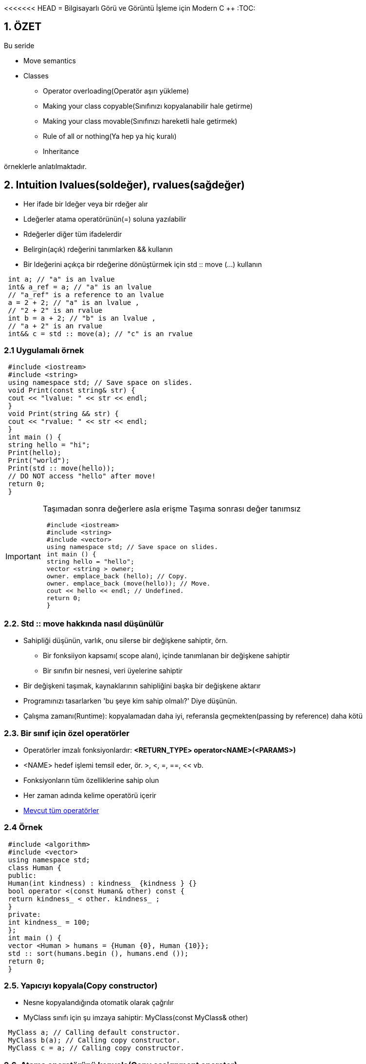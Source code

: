 <<<<<<< HEAD
= Bilgisayarlı Görü ve Görüntü İşleme için Modern C ++
:TOC:

== 1. ÖZET

Bu seride 

* Move semantics 
* Classes  
** Operator overloading(Operatör aşırı yükleme)
** Making your class copyable(Sınıfınızı kopyalanabilir hale getirme)  
** Making your class movable(Sınıfınızı hareketli hale getirmek)  
** Rule of all or nothing(Ya hep ya hiç kuralı)
** Inheritance

örneklerle anlatılmaktadır.


== 2. Intuition lvalues(soldeğer), rvalues(sağdeğer)

* Her ifade bir ldeğer veya bir rdeğer alır
* Ldeğerler atama operatörünün(=) soluna yazılabilir 
* Rdeğerler diğer tüm ifadelerdir
* Belirgin(açık) rdeğerini tanımlarken && kullanın
* Bir ldeğerini açıkça bir rdeğerine dönüştürmek için std :: move (…) kullanın

[source, C++]
----
 int a; // "a" is an lvalue
 int& a_ref = a; // "a" is an lvalue
 // "a_ref" is a reference to an lvalue
 a = 2 + 2; // "a" is an lvalue ,
 // "2 + 2" is an rvalue
 int b = a + 2; // "b" is an lvalue ,
 // "a + 2" is an rvalue
 int&& c = std :: move(a); // "c" is an rvalue
----

=== 2.1 Uygulamalı örnek
[source, C++]
----
 #include <iostream>
 #include <string>
 using namespace std; // Save space on slides.
 void Print(const string& str) {
 cout << "lvalue: " << str << endl;
 }
 void Print(string && str) {
 cout << "rvalue: " << str << endl;
 }
 int main () {
 string hello = "hi";
 Print(hello);
 Print("world");
 Print(std :: move(hello));
 // DO NOT access "hello" after move!
 return 0;
 }
----
[IMPORTANT]
====
Taşımadan sonra değerlere asla erişme
Taşıma sonrası değer tanımsız
[source, C++]
----
 #include <iostream>
 #include <string>
 #include <vector>
 using namespace std; // Save space on slides.
 int main () {
 string hello = "hello";
 vector <string > owner;
 owner. emplace_back (hello); // Copy.
 owner. emplace_back (move(hello)); // Move.
 cout << hello << endl; // Undefined.
 return 0;
 }
----
====

=== 2.2. Std :: move hakkında nasıl düşünülür
* Sahipliği düşünün, varlık, onu silerse bir değişkene sahiptir, örn.
** Bir fonksiiyon kapsamı( scope alanı), içinde tanımlanan bir değişkene sahiptir
** Bir sınıfın bir nesnesi, veri üyelerine sahiptir
* Bir değişkeni taşımak, kaynaklarının sahipliğini başka bir değişkene aktarır
* Programınızı tasarlarken 'bu şeye kim sahip olmalı?' Diye düşünün.
* Çalışma zamanı(Runtime): kopyalamadan daha iyi, referansla geçmekten(passing by reference) daha kötü

=== 2.3. Bir sınıf için özel operatörler
* Operatörler imzalı fonksiyonlardır:
*<RETURN_TYPE> operator<NAME>(<PARAMS>)*
* <NAME> hedef işlemi temsil eder, ör. >, <, =, ==, << vb.
* Fonksiyonların tüm özelliklerine sahip olun
* Her zaman adında kelime operatörü içerir
* http://en.cppreference.com/w/cpp/language/operators[Mevcut tüm operatörler]

=== 2.4 Örnek
[source, C++]
----
 #include <algorithm>
 #include <vector>
 using namespace std;
 class Human {
 public:
 Human(int kindness) : kindness_ {kindness } {}
 bool operator <(const Human& other) const {
 return kindness_ < other. kindness_ ;
 }
 private:
 int kindness_ = 100;
 };
 int main () {
 vector <Human > humans = {Human {0}, Human {10}};
 std :: sort(humans.begin (), humans.end ());
 return 0;
 }
----
=== 2.5. Yapıcıyı kopyala(Copy constructor)
* Nesne kopyalandığında otomatik olarak çağrılır
* MyClass sınıfı için şu imzaya sahiptir: MyClass(const MyClass& other)

[source, C++]
----
 MyClass a; // Calling default constructor.
 MyClass b(a); // Calling copy constructor.
 MyClass c = a; // Calling copy constructor.
----

=== 2.6. Atama operatörünü kopyala(Copy assignment operator)
* Kopyalama atama operatörü, nesneye bir Lvalue'dan yeni bir değer atandığında otomatik olarak çağrılır
* MyClass sınıfı için şu imzaya sahiptir: MyClass& operator=(const MyClass& other)
* Değiştirilen nesneye bir referans verir
* Mevcut nesneye bir referans almak için bir sınıfın fonksiyonu içinde *this kullanın

[source, C++]
----
 MyClass a; // Calling default constructor.
 MyClass b(a); // Calling copy constructor.
 MyClass c = a; // Calling copy constructor.
 a = b; // Calling copy assignment operator.
----

=== 2.7. Yapıcıyı taşı(Move constructor)
* Nesne taşındığında otomatik olarak çağrılır
* MyClass sınıfı için şu imzaya sahiptir:
MyClass(MyClass&& other)

[source, C++]
----
 MyClass a; // Default constructors.
 MyClass b(std :: move(a)); // Move constructor.
 MyClass c = std :: move(a); // Move constructor.
----

=== 2.8 Atama operatörünü taşı(Move assignment operator)
* Nesneye bir Rvalue den yeni bir değer atandığında otomatik olarak çağrılır
* MyClass sınıfı için şu imzaya sahiptir:
MyClass& operator=(MyClass&& other)
* Değiştirilen nesneye bir referans verir

[source, C++]
----
 MyClass a; // Default constructors.
 MyClass b(std :: move(a)); // Move constructor.
 MyClass c = std :: move(a); // Move constructor.
 b = std :: move(c); // Move assignment operator.
----

[source, C++]
----
 #include <iostream>
 using std :: cout; using std :: endl;
 class Hmm {
 public:
 Hmm () { cout << "default" << endl; }
 Hmm(const Hmm& other) { cout << "copy" << endl; }
 Hmm(Hmm && other) { cout << "move" << endl; }
 Hmm& operator=(const Hmm& other) {
 cout << "copy operator" << endl; return *this;
 }
 Hmm& operator=( Hmm && other) {
 cout << "move operator" << endl; return *this;
 }
 };
 int main () {
 Hmm a;
 Hmm b = a;
 a = b;
 Hmm c = std :: move(a);
 c = std :: move(b);
 return 0;
 }
----

[NOTE]
====
*Hepsini tanımlamam gerekiyor mu?*

* Yapıcılar ve operatörler bazı durumlarda otomatik olarak oluşturulacaktır ...
* MyClass sınıfı için özel beş fonksiyon:

[source, C++]
----
~MyClass()
MyClass(const MyClass& other)
MyClass(MyClass&& other)
MyClass& operator=(const MyClass& other)
MyClass& operator=(MyClass&& other)
----
* Hiçbiri tanımlanmadı: tümü otomatik oluşturuldu
* Bunlardan herhangi biri tanımlandı: hiçbiri otomatik oluşturulmadı
====

=== 2.9. Ya hep ya hiç kuralı
* Özel fonksiyonlardan hiçbirini tanımlamaya çalışmayın
* Bunlardan birini tanımlamanız gerekiyorsa, hepsini tanımlayın
* Varsayılan uygulamayı kullanmak için *=default* kullanın

[source, C++]
----
 class MyClass {
 public:
 MyClass () = default;
 MyClass(MyClass && var) = default;
 MyClass(const MyClass& var) = default;
 MyClass& operator=( MyClass && var) = default;
 MyClass& operator=(const MyClass& var) = default;
 };
----

[TIP]
====
https://arne-mertz.de/2015/02/the-rule-of-zero-revisited-the-rule-of-all-or-nothing/[Bakınız 1]

http://isocpp.github.io/CppCoreGuidelines/CppCoreGuidelines#cdefop-default-operations[Bakınız 2]
====

=== 2.10. Deleted functions(Silinmiş fonksiyonlar)
* Herhangi bir fonksiyonu *deleted* olarak ayarlanabilir

[source, c++]
----
void SomeFunc (...) = delete;
----
* Böyle bir fonksiyonu çağırmak derleme hatasına(compilation error) neden olur 
* **Örnek**: sınıfın yalnızca bir örneğinin garanti edilmesi gerektiğinde kopya oluşturucuları(constructors) kaldırın
* Derleyici, otomatik olarak silinen bazı işlevleri işaretlerv
* *Örnek:* Bir sınıfın sabit bir veri üyesi varsa, kopyalama / taşıma yapıcıları(constructors) ve atama operatörleri dolaylı olarak silinir

== 3. Inheritance(miras)
* Sınıflar ve yapılar diğer sınıflardan veri ve fonksiyonları devralabilir
* C ++ 'da 3 tür kalıtım vardır:
** Public https://google.github.io/styleguide/cppguide.html#Inheritance[GOOGLE-STYLE] korumalı
** protected
** Private
** Public inheritance, temel sınıfın tüm erişim belirticilerini korur

=== 3.1. Public inheritance
* Public inheritance stands for “is a”
relationship, i.e. if class Derived inherits
publicly from class Base we say, that
Derived is a kind of Base

[source, C++]
----
 class Derived : public Base {
 // Contents of the derived class.
 };
----
* Allows Derived to use all public and
protected members of Base
* Derived still gets its own special functions:
constructors, destructor, assignment
operators

[source, C++]
----
 #include <iostream>
 using std :: cout; using std :: endl;
 class Rectangle {
 public:
 Rectangle (int w, int h) : width_{w}, height_{h} {}
 int width () const { return width_; }
 int height () const { return height_; }
 protected:
 int width_ = 0;
 int height_ = 0;
 };
 class Square : public Rectangle {
 public:
 explicit Square(int size) : Rectangle {size , size} {}
 };
 int main () {
 Square sq (10); // Short name to save space.
 cout << sq.width () << " " << sq.height () << endl;
 return 0;
 }
----

== 4. Function overriding(Fonksiyonu geçersiz kılma)

* Bir işlev *virtual* olarak tanımlanabilir

[source, C++]
----
virtual Func(<PARAMS >);
----

* Fonksiyon Base sınıfında virtual ise, Derived sınıfında geçersiz kılınabilir:

[source, C++]
----
Func(<PARAMS >) override;
----

* Base, tüm  Derived sınıfları pure virtual(saf sanal) yaparak bir fonksiyonu geçersiz kılmaya zorlayabilir

[source, C++]
----
virtual Func(<PARAMS >) = 0;
----

=== 4.1. Aşırı yükleme vs geçersiz kılma(Overloading vs overriding)

* Fonksiyonun aşırı yüklenmesini(Overloading) ve geçersiz kılınmasını(overriding) karıştırmayın
* *Overloading:*
** Aynı ada ancak farklı parametrelere sahip tüm fonksiyonlar arasından seçim yapın
** Derleme zamanında(compile time) bir fonksiyon seçin
** Fonksiyonların bir sınıfta olması gerekmez
* *Overriding:*
** Bir sınıf hiyerarşisinin farklı sınıflarında aynı argümanlara ve adlara sahip fonksiyonlar arasından seçim yapın
** Çalışma zamanında(runtime) seç

== 5. Soyut sınıflar ve arayüzler(Abstract classes and interfaces)
* *Abstract class:* en az bir saf sanal(pure virtual) fonksiyonu olan sınıf

* *Interface:* sadece sanal(pure virtual) fonksiyonlara sahip ve veri üyesi olmayan sınıf

== 6. Sanal nasıl çalışır(How virtual works)
* Sanal fonksiyonlara sahip bir sınıfın sanal bir tablosu vardır
* Sınıf, bir fonksiyonu çağırırken imzayla eşleşen sanal fonksiyonlardan hangisinin çağrılması gerektiğini kontrol eder.
* Çalışma zamanı polimorfizmi olarak adlandırılır(Called runtime polymorphism)
* Biraz zaman alıyor ama çok uygun

== Referanslar

Fluent C++: structs vs classes:
=======
= Bilgisayarlı Görü ve Görüntü İşleme için Modern C ++
:TOC:

== 1. ÖZET

Bu seride 

* Move semantics 
* Classes  
** Operator overloading(Operatör aşırı yükleme)
** Making your class copyable(Sınıfınızı kopyalanabilir hale getirme)  
** Making your class movable(Sınıfınızı hareketli hale getirmek)  
** Rule of all or nothing(Ya hep ya hiç kuralı)
** Inheritance

örneklerle anlatılmaktadır.


== 2. Intuition lvalues(soldeğer), rvalues(sağdeğer)

* Her ifade bir ldeğer veya bir rdeğer alır
* Ldeğerler atama operatörünün(=) soluna yazılabilir 
* Rdeğerler diğer tüm ifadelerdir
* Belirgin(açık) rdeğerini tanımlarken && kullanın
* Bir ldeğerini açıkça bir rdeğerine dönüştürmek için std :: move (…) kullanın

[source, C++]
----
 int a; // "a" is an lvalue
 int& a_ref = a; // "a" is an lvalue
 // "a_ref" is a reference to an lvalue
 a = 2 + 2; // "a" is an lvalue ,
 // "2 + 2" is an rvalue
 int b = a + 2; // "b" is an lvalue ,
 // "a + 2" is an rvalue
 int&& c = std :: move(a); // "c" is an rvalue
----

=== 2.1 Uygulamalı örnek
[source, C++]
----
 #include <iostream>
 #include <string>
 using namespace std; // Save space on slides.
 void Print(const string& str) {
 cout << "lvalue: " << str << endl;
 }
 void Print(string && str) {
 cout << "rvalue: " << str << endl;
 }
 int main () {
 string hello = "hi";
 Print(hello);
 Print("world");
 Print(std :: move(hello));
 // DO NOT access "hello" after move!
 return 0;
 }
----
[IMPORTANT]
====
Taşımadan sonra değerlere asla erişme
Taşıma sonrası değer tanımsız
[source, C++]
----
 #include <iostream>
 #include <string>
 #include <vector>
 using namespace std; // Save space on slides.
 int main () {
 string hello = "hello";
 vector <string > owner;
 owner. emplace_back (hello); // Copy.
 owner. emplace_back (move(hello)); // Move.
 cout << hello << endl; // Undefined.
 return 0;
 }
----
====

=== 2.2. Std :: move hakkında nasıl düşünülür
* Sahipliği düşünün, varlık, onu silerse bir değişkene sahiptir, örn.
** Bir fonksiiyon kapsamı( scope alanı), içinde tanımlanan bir değişkene sahiptir
** Bir sınıfın bir nesnesi, veri üyelerine sahiptir
* Bir değişkeni taşımak, kaynaklarının sahipliğini başka bir değişkene aktarır
* Programınızı tasarlarken 'bu şeye kim sahip olmalı?' Diye düşünün.
* Çalışma zamanı(Runtime): kopyalamadan daha iyi, referansla geçmekten(passing by reference) daha kötü

=== 2.3. Bir sınıf için özel operatörler
* Operatörler imzalı fonksiyonlardır:
*<RETURN_TYPE> operator<NAME>(<PARAMS>)*
* <NAME> hedef işlemi temsil eder, ör. >, <, =, ==, << vb.
* Fonksiyonların tüm özelliklerine sahip olun
* Her zaman adında kelime operatörü içerir
* http://en.cppreference.com/w/cpp/language/operators[Mevcut tüm operatörler]

=== 2.4 Örnek
[source, C++]
----
 #include <algorithm>
 #include <vector>
 using namespace std;
 class Human {
 public:
 Human(int kindness) : kindness_ {kindness } {}
 bool operator <(const Human& other) const {
 return kindness_ < other. kindness_ ;
 }
 private:
 int kindness_ = 100;
 };
 int main () {
 vector <Human > humans = {Human {0}, Human {10}};
 std :: sort(humans.begin (), humans.end ());
 return 0;
 }
----
=== 2.5. Yapıcıyı kopyala(Copy constructor)
* Nesne kopyalandığında otomatik olarak çağrılır
* MyClass sınıfı için şu imzaya sahiptir: MyClass(const MyClass& other)

[source, C++]
----
 MyClass a; // Calling default constructor.
 MyClass b(a); // Calling copy constructor.
 MyClass c = a; // Calling copy constructor.
----

=== 2.6. Atama operatörünü kopyala(Copy assignment operator)
* Kopyalama atama operatörü, nesneye bir Lvalue'dan yeni bir değer atandığında otomatik olarak çağrılır
* MyClass sınıfı için şu imzaya sahiptir: MyClass& operator=(const MyClass& other)
* Değiştirilen nesneye bir referans verir
* Mevcut nesneye bir referans almak için bir sınıfın fonksiyonu içinde *this kullanın

[source, C++]
----
 MyClass a; // Calling default constructor.
 MyClass b(a); // Calling copy constructor.
 MyClass c = a; // Calling copy constructor.
 a = b; // Calling copy assignment operator.
----

=== 2.7. Yapıcıyı taşı(Move constructor)
* Nesne taşındığında otomatik olarak çağrılır
* MyClass sınıfı için şu imzaya sahiptir:
MyClass(MyClass&& other)

[source, C++]
----
 MyClass a; // Default constructors.
 MyClass b(std :: move(a)); // Move constructor.
 MyClass c = std :: move(a); // Move constructor.
----

=== 2.8 Atama operatörünü taşı(Move assignment operator)
* Nesneye bir Rvalue den yeni bir değer atandığında otomatik olarak çağrılır
* MyClass sınıfı için şu imzaya sahiptir:
MyClass& operator=(MyClass&& other)
* Değiştirilen nesneye bir referans verir

[source, C++]
----
 MyClass a; // Default constructors.
 MyClass b(std :: move(a)); // Move constructor.
 MyClass c = std :: move(a); // Move constructor.
 b = std :: move(c); // Move assignment operator.
----

[source, C++]
----
 #include <iostream>
 using std :: cout; using std :: endl;
 class Hmm {
 public:
 Hmm () { cout << "default" << endl; }
 Hmm(const Hmm& other) { cout << "copy" << endl; }
 Hmm(Hmm && other) { cout << "move" << endl; }
 Hmm& operator=(const Hmm& other) {
 cout << "copy operator" << endl; return *this;
 }
 Hmm& operator=( Hmm && other) {
 cout << "move operator" << endl; return *this;
 }
 };
 int main () {
 Hmm a;
 Hmm b = a;
 a = b;
 Hmm c = std :: move(a);
 c = std :: move(b);
 return 0;
 }
----

[NOTE]
====
*Hepsini tanımlamam gerekiyor mu?*

* Yapıcılar ve operatörler bazı durumlarda otomatik olarak oluşturulacaktır ...
* MyClass sınıfı için özel beş fonksiyon:

[source, C++]
----
~MyClass()
MyClass(const MyClass& other)
MyClass(MyClass&& other)
MyClass& operator=(const MyClass& other)
MyClass& operator=(MyClass&& other)
----
* Hiçbiri tanımlanmadı: tümü otomatik oluşturuldu
* Bunlardan herhangi biri tanımlandı: hiçbiri otomatik oluşturulmadı
====

=== 2.9. Ya hep ya hiç kuralı
* Özel fonksiyonlardan hiçbirini tanımlamaya çalışmayın
* Bunlardan birini tanımlamanız gerekiyorsa, hepsini tanımlayın
* Varsayılan uygulamayı kullanmak için *=default* kullanın

[source, C++]
----
 class MyClass {
 public:
 MyClass () = default;
 MyClass(MyClass && var) = default;
 MyClass(const MyClass& var) = default;
 MyClass& operator=( MyClass && var) = default;
 MyClass& operator=(const MyClass& var) = default;
 };
----

[TIP]
====
https://arne-mertz.de/2015/02/the-rule-of-zero-revisited-the-rule-of-all-or-nothing/[Bakınız 1]

http://isocpp.github.io/CppCoreGuidelines/CppCoreGuidelines#cdefop-default-operations[Bakınız 2]
====

=== 2.10. Deleted functions(Silinmiş fonksiyonlar)
* Herhangi bir fonksiyonu *deleted* olarak ayarlanabilir

[source, c++]
----
void SomeFunc (...) = delete;
----
* Böyle bir fonksiyonu çağırmak derleme hatasına(compilation error) neden olur 
* **Örnek**: sınıfın yalnızca bir örneğinin garanti edilmesi gerektiğinde kopya oluşturucuları(constructors) kaldırın
* Derleyici, otomatik olarak silinen bazı işlevleri işaretlerv
* *Örnek:* Bir sınıfın sabit bir veri üyesi varsa, kopyalama / taşıma yapıcıları(constructors) ve atama operatörleri dolaylı olarak silinir

== 3. Inheritance(miras)
* Sınıflar ve yapılar diğer sınıflardan veri ve fonksiyonları devralabilir
* C ++ 'da 3 tür kalıtım vardır:
** Public https://google.github.io/styleguide/cppguide.html#Inheritance[GOOGLE-STYLE] korumalı
** protected
** Private
** Public inheritance, temel sınıfın tüm erişim belirticilerini korur

=== 3.1. Public inheritance
* Public inheritance stands for “is a”
relationship, i.e. if class Derived inherits
publicly from class Base we say, that
Derived is a kind of Base

[source, C++]
----
 class Derived : public Base {
 // Contents of the derived class.
 };
----
* Allows Derived to use all public and
protected members of Base
* Derived still gets its own special functions:
constructors, destructor, assignment
operators

[source, C++]
----
 #include <iostream>
 using std :: cout; using std :: endl;
 class Rectangle {
 public:
 Rectangle (int w, int h) : width_{w}, height_{h} {}
 int width () const { return width_; }
 int height () const { return height_; }
 protected:
 int width_ = 0;
 int height_ = 0;
 };
 class Square : public Rectangle {
 public:
 explicit Square(int size) : Rectangle {size , size} {}
 };
 int main () {
 Square sq (10); // Short name to save space.
 cout << sq.width () << " " << sq.height () << endl;
 return 0;
 }
----

== 4. Function overriding(Fonksiyonu geçersiz kılma)

* Bir işlev *virtual* olarak tanımlanabilir

[source, C++]
----
virtual Func(<PARAMS >);
----

* Fonksiyon Base sınıfında virtual ise, Derived sınıfında geçersiz kılınabilir:

[source, C++]
----
Func(<PARAMS >) override;
----

* Base, tüm  Derived sınıfları pure virtual(saf sanal) yaparak bir fonksiyonu geçersiz kılmaya zorlayabilir

[source, C++]
----
virtual Func(<PARAMS >) = 0;
----

=== 4.1. Aşırı yükleme vs geçersiz kılma(Overloading vs overriding)

* Fonksiyonun aşırı yüklenmesini(Overloading) ve geçersiz kılınmasını(overriding) karıştırmayın
* *Overloading:*
** Aynı ada ancak farklı parametrelere sahip tüm fonksiyonlar arasından seçim yapın
** Derleme zamanında(compile time) bir fonksiyon seçin
** Fonksiyonların bir sınıfta olması gerekmez
* *Overriding:*
** Bir sınıf hiyerarşisinin farklı sınıflarında aynı argümanlara ve adlara sahip fonksiyonlar arasından seçim yapın
** Çalışma zamanında(runtime) seç

== 5. Soyut sınıflar ve arayüzler(Abstract classes and interfaces)
* *Abstract class:* en az bir saf sanal(pure virtual) fonksiyonu olan sınıf

* *Interface:* sadece sanal(pure virtual) fonksiyonlara sahip ve veri üyesi olmayan sınıf

== 6. Sanal nasıl çalışır(How virtual works)
* Sanal fonksiyonlara sahip bir sınıfın sanal bir tablosu vardır
* Sınıf, bir fonksiyonu çağırırken imzayla eşleşen sanal fonksiyonlardan hangisinin çağrılması gerektiğini kontrol eder.
* Çalışma zamanı polimorfizmi olarak adlandırılır(Called runtime polymorphism)
* Biraz zaman alıyor ama çok uygun

== Referanslar

Fluent C++: structs vs classes:
>>>>>>> fe3be6150d3b2a03dafcbde687e479d82fb25042
https://goo.gl/NFo8HP [shortened]
